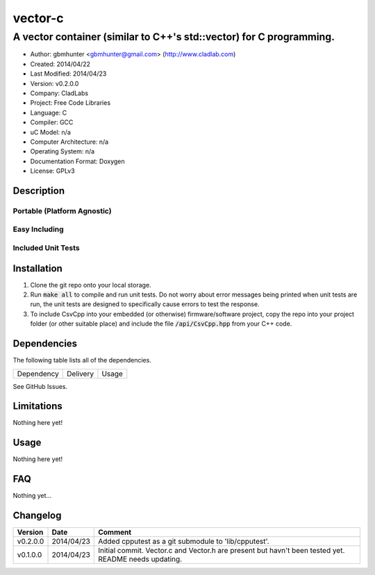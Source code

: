 ==================================================================
vector-c
==================================================================

--------------------------------------------------------------------
A vector container (similar to C++'s std::vector) for C programming.
--------------------------------------------------------------------

.. image:: https://api.travis-ci.org/gbmhunter/vector-c.png?branch=master   
	:target: https://travis-ci.org/gbmhunter/vector-c

- Author: gbmhunter <gbmhunter@gmail.com> (http://www.cladlab.com)
- Created: 2014/04/22
- Last Modified: 2014/04/23
- Version: v0.2.0.0
- Company: CladLabs
- Project: Free Code Libraries
- Language: C
- Compiler: GCC	
- uC Model: n/a
- Computer Architecture: n/a
- Operating System: n/a
- Documentation Format: Doxygen
- License: GPLv3

.. role:: bash(code)
	:language: bash

Description
===========






Portable (Platform Agnostic)
----------------------------




Easy Including
--------------






Included Unit Tests
-------------------




Installation
============

1. Clone the git repo onto your local storage.

2. Run :code:`make all` to compile and run unit tests. Do not worry about error messages being printed when unit tests are run, the unit tests are designed to specifically cause errors to test the response.

3. To include CsvCpp into your embedded (or otherwise) firmware/software project, copy the repo into your project folder (or other suitable place) and include the file :code:`/api/CsvCpp.hpp` from your C++ code.


Dependencies
============

The following table lists all of the dependencies.

====================== ==================== ======================================================================
Dependency             Delivery             Usage
====================== ==================== ======================================================================

====================== ==================== ======================================================================


Issues
======

See GitHub Issues.

Limitations
===========

Nothing here yet!

Usage
=====

Nothing here yet!
	
	
FAQ
===

Nothing yet...

Changelog
=========

========= ========== ===================================================================================================
Version    Date       Comment
========= ========== ===================================================================================================
v0.2.0.0  2014/04/23 Added cpputest as a git submodule to 'lib/cpputest'.
v0.1.0.0  2014/04/23 Initial commit. Vector.c and Vector.h are present but havn't been tested yet. README needs updating.
========= ========== ===================================================================================================